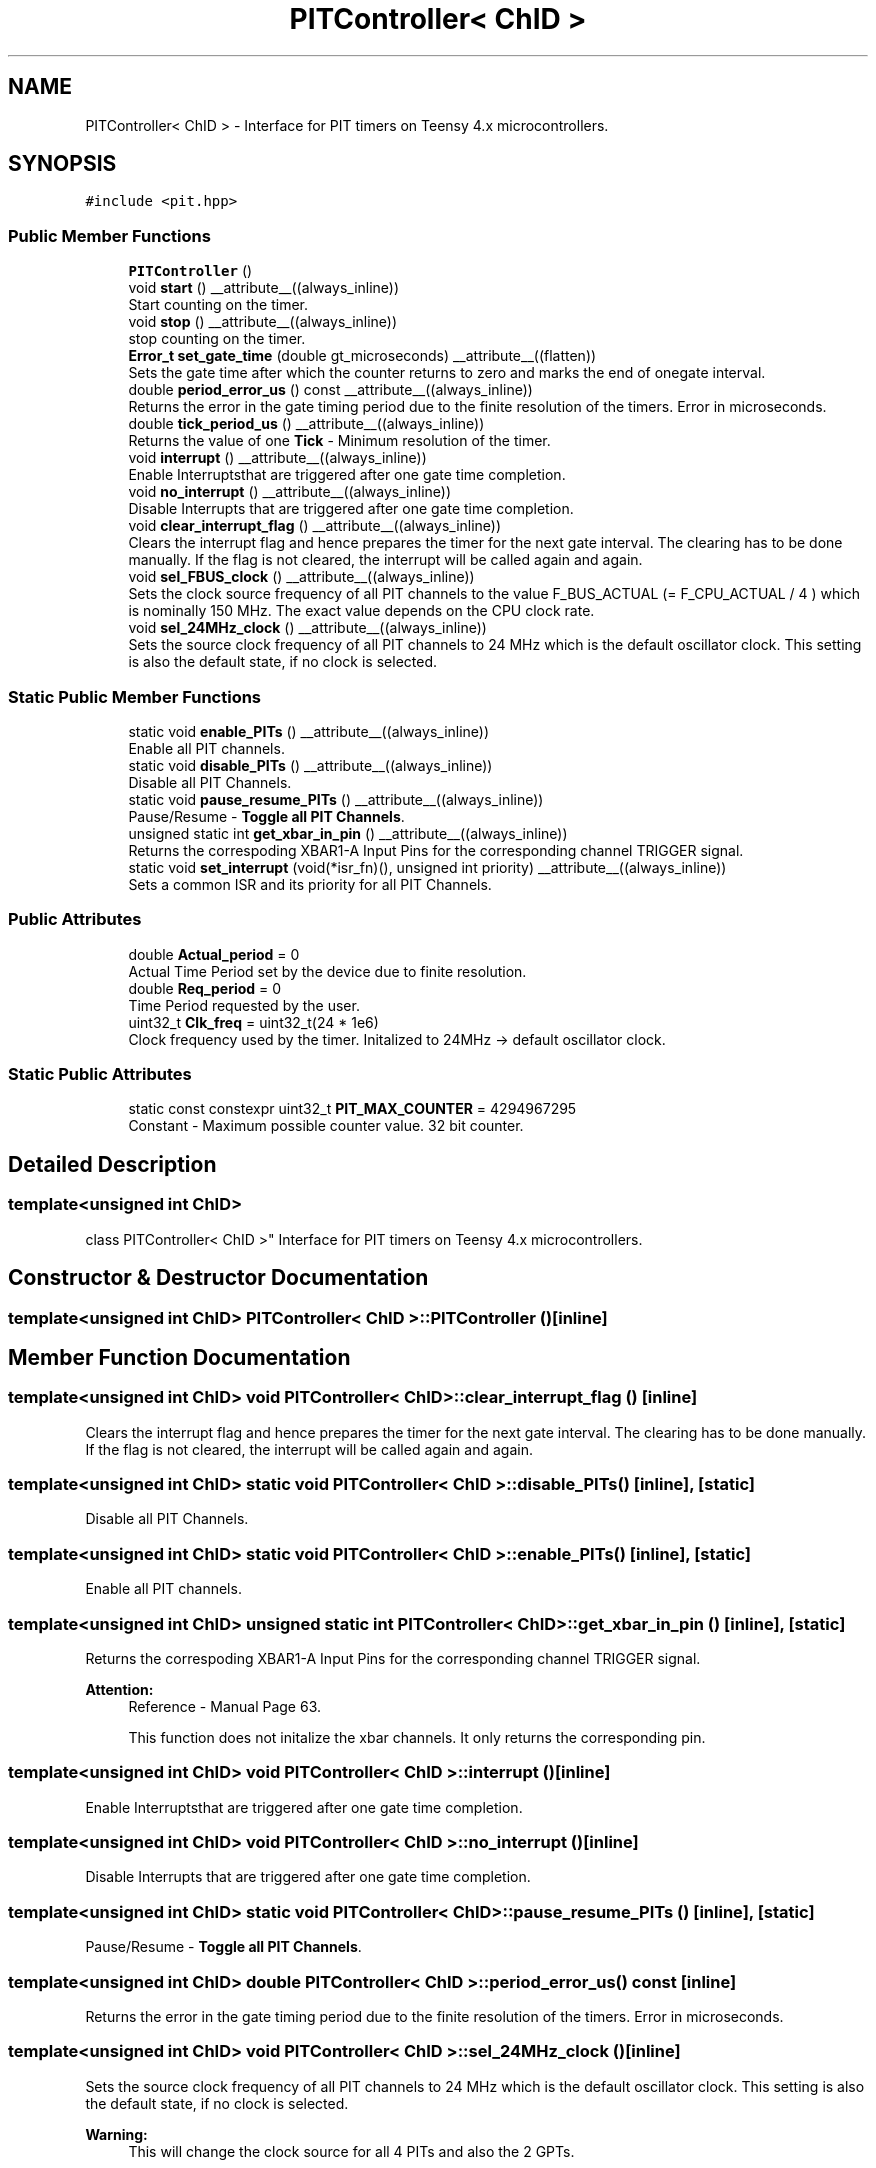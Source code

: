 .TH "PITController< ChID >" 3 "Wed Sep 1 2021" "Version 1.0" "DIY Auto-Correlator" \" -*- nroff -*-
.ad l
.nh
.SH NAME
PITController< ChID > \- Interface for PIT timers on Teensy 4\&.x microcontrollers\&.  

.SH SYNOPSIS
.br
.PP
.PP
\fC#include <pit\&.hpp>\fP
.SS "Public Member Functions"

.in +1c
.ti -1c
.RI "\fBPITController\fP ()"
.br
.ti -1c
.RI "void \fBstart\fP () __attribute__((always_inline))"
.br
.RI "Start counting on the timer\&. "
.ti -1c
.RI "void \fBstop\fP () __attribute__((always_inline))"
.br
.RI "stop counting on the timer\&. "
.ti -1c
.RI "\fBError_t\fP \fBset_gate_time\fP (double gt_microseconds) __attribute__((flatten))"
.br
.RI "Sets the gate time after which the counter returns to zero and marks the end of onegate interval\&. "
.ti -1c
.RI "double \fBperiod_error_us\fP () const __attribute__((always_inline))"
.br
.RI "Returns the error in the gate timing period due to the finite resolution of the timers\&.  Error in microseconds\&. "
.ti -1c
.RI "double \fBtick_period_us\fP () __attribute__((always_inline))"
.br
.RI "Returns the value of one \fBTick\fP - Minimum resolution of the timer\&. "
.ti -1c
.RI "void \fBinterrupt\fP () __attribute__((always_inline))"
.br
.RI "Enable Interruptsthat are triggered after one gate time completion\&. "
.ti -1c
.RI "void \fBno_interrupt\fP () __attribute__((always_inline))"
.br
.RI "Disable Interrupts that are triggered after one gate time completion\&. "
.ti -1c
.RI "void \fBclear_interrupt_flag\fP () __attribute__((always_inline))"
.br
.RI "Clears the interrupt flag and hence prepares the timer for the next gate interval\&. The clearing has to be done manually\&. If the flag is not cleared, the interrupt will be called again and again\&. "
.ti -1c
.RI "void \fBsel_FBUS_clock\fP () __attribute__((always_inline))"
.br
.RI "Sets the clock source frequency of all PIT channels to the value F_BUS_ACTUAL (= F_CPU_ACTUAL / 4 ) which is nominally 150 MHz\&. The exact value depends on the CPU clock rate\&. "
.ti -1c
.RI "void \fBsel_24MHz_clock\fP () __attribute__((always_inline))"
.br
.RI "Sets the source clock frequency of all PIT channels to 24 MHz which is the default oscillator clock\&. This setting is also the default state, if no clock is selected\&. "
.in -1c
.SS "Static Public Member Functions"

.in +1c
.ti -1c
.RI "static void \fBenable_PITs\fP () __attribute__((always_inline))"
.br
.RI "Enable all PIT channels\&. "
.ti -1c
.RI "static void \fBdisable_PITs\fP () __attribute__((always_inline))"
.br
.RI "Disable all PIT Channels\&. "
.ti -1c
.RI "static void \fBpause_resume_PITs\fP () __attribute__((always_inline))"
.br
.RI "Pause/Resume - \fBToggle\fP \fBall\fP \fBPIT\fP \fBChannels\fP\&. "
.ti -1c
.RI "unsigned static int \fBget_xbar_in_pin\fP () __attribute__((always_inline))"
.br
.RI "Returns the correspoding XBAR1-A Input Pins for the corresponding channel TRIGGER signal\&. "
.ti -1c
.RI "static void \fBset_interrupt\fP (void(*isr_fn)(), unsigned int priority) __attribute__((always_inline))"
.br
.RI "Sets a common ISR and its priority for all PIT Channels\&. "
.in -1c
.SS "Public Attributes"

.in +1c
.ti -1c
.RI "double \fBActual_period\fP = 0"
.br
.RI "Actual Time Period set by the device due to finite resolution\&. "
.ti -1c
.RI "double \fBReq_period\fP = 0"
.br
.RI "Time Period requested by the user\&. "
.ti -1c
.RI "uint32_t \fBClk_freq\fP = uint32_t(24 * 1e6)"
.br
.RI "Clock frequency used by the timer\&. Initalized to 24MHz → default oscillator clock\&. "
.in -1c
.SS "Static Public Attributes"

.in +1c
.ti -1c
.RI "static const constexpr uint32_t \fBPIT_MAX_COUNTER\fP = 4294967295"
.br
.RI "Constant - Maximum possible counter value\&. 32 bit counter\&. "
.in -1c
.SH "Detailed Description"
.PP 

.SS "template<unsigned int ChID>
.br
class PITController< ChID >"
Interface for PIT timers on Teensy 4\&.x microcontrollers\&. 
.SH "Constructor & Destructor Documentation"
.PP 
.SS "template<unsigned int ChID> \fBPITController\fP< ChID >::\fBPITController\fP ()\fC [inline]\fP"

.SH "Member Function Documentation"
.PP 
.SS "template<unsigned int ChID> void \fBPITController\fP< ChID >::clear_interrupt_flag ()\fC [inline]\fP"

.PP
Clears the interrupt flag and hence prepares the timer for the next gate interval\&. The clearing has to be done manually\&. If the flag is not cleared, the interrupt will be called again and again\&. 
.SS "template<unsigned int ChID> static void \fBPITController\fP< ChID >::disable_PITs ()\fC [inline]\fP, \fC [static]\fP"

.PP
Disable all PIT Channels\&. 
.SS "template<unsigned int ChID> static void \fBPITController\fP< ChID >::enable_PITs ()\fC [inline]\fP, \fC [static]\fP"

.PP
Enable all PIT channels\&. 
.SS "template<unsigned int ChID> unsigned static int \fBPITController\fP< ChID >::get_xbar_in_pin ()\fC [inline]\fP, \fC [static]\fP"

.PP
Returns the correspoding XBAR1-A Input Pins for the corresponding channel TRIGGER signal\&. 
.PP
\fBAttention:\fP
.RS 4
Reference - Manual Page 63\&. 
.PP
This function does not initalize the xbar channels\&. It only returns the corresponding pin\&. 
.RE
.PP

.SS "template<unsigned int ChID> void \fBPITController\fP< ChID >::interrupt ()\fC [inline]\fP"

.PP
Enable Interruptsthat are triggered after one gate time completion\&. 
.SS "template<unsigned int ChID> void \fBPITController\fP< ChID >::no_interrupt ()\fC [inline]\fP"

.PP
Disable Interrupts that are triggered after one gate time completion\&. 
.SS "template<unsigned int ChID> static void \fBPITController\fP< ChID >::pause_resume_PITs ()\fC [inline]\fP, \fC [static]\fP"

.PP
Pause/Resume - \fBToggle\fP \fBall\fP \fBPIT\fP \fBChannels\fP\&. 
.SS "template<unsigned int ChID> double \fBPITController\fP< ChID >::period_error_us () const\fC [inline]\fP"

.PP
Returns the error in the gate timing period due to the finite resolution of the timers\&.  Error in microseconds\&. 
.SS "template<unsigned int ChID> void \fBPITController\fP< ChID >::sel_24MHz_clock ()\fC [inline]\fP"

.PP
Sets the source clock frequency of all PIT channels to 24 MHz which is the default oscillator clock\&. This setting is also the default state, if no clock is selected\&. 
.PP
\fBWarning:\fP
.RS 4
This will change the clock source for all 4 PITs and also the 2 GPTs\&. 
.RE
.PP

.SS "template<unsigned int ChID> void \fBPITController\fP< ChID >::sel_FBUS_clock ()\fC [inline]\fP"

.PP
Sets the clock source frequency of all PIT channels to the value F_BUS_ACTUAL (= F_CPU_ACTUAL / 4 ) which is nominally 150 MHz\&. The exact value depends on the CPU clock rate\&. 
.PP
\fBWarning:\fP
.RS 4
This will change the clock source for all 4 PITs and also the 2 GPTs\&. 
.RE
.PP

.SS "template<unsigned int ChID> \fBError_t\fP \fBPITController\fP< ChID >::set_gate_time (double gt_microseconds)\fC [inline]\fP"

.PP
Sets the gate time after which the counter returns to zero and marks the end of onegate interval\&. 
.PP
\fBAttention:\fP
.RS 4
In case of an error, the gate time is set to the maximum\&. 
.PP
The clock source must be selected before calling this function\&. 
.RE
.PP

.SS "template<unsigned int ChID> static void \fBPITController\fP< ChID >::set_interrupt (void(*)() isr_fn, unsigned int priority)\fC [inline]\fP, \fC [static]\fP"

.PP
Sets a common ISR and its priority for all PIT Channels\&. 
.PP
\fBNote:\fP
.RS 4
All PIT channels share a single ISR on Teensy 4\&.x micro-controllers\&. 
.RE
.PP

.SS "template<unsigned int ChID> void \fBPITController\fP< ChID >::start ()\fC [inline]\fP"

.PP
Start counting on the timer\&. 
.SS "template<unsigned int ChID> void \fBPITController\fP< ChID >::stop ()\fC [inline]\fP"

.PP
stop counting on the timer\&. 
.SS "template<unsigned int ChID> double \fBPITController\fP< ChID >::tick_period_us ()\fC [inline]\fP"

.PP
Returns the value of one \fBTick\fP - Minimum resolution of the timer\&. 
.SH "Member Data Documentation"
.PP 
.SS "template<unsigned int ChID> double \fBPITController\fP< ChID >::Actual_period = 0"

.PP
Actual Time Period set by the device due to finite resolution\&. 
.SS "template<unsigned int ChID> uint32_t \fBPITController\fP< ChID >::Clk_freq = uint32_t(24 * 1e6)"

.PP
Clock frequency used by the timer\&. Initalized to 24MHz → default oscillator clock\&. 
.SS "template<unsigned int ChID> const constexpr uint32_t \fBPITController\fP< ChID >::PIT_MAX_COUNTER = 4294967295\fC [static]\fP"

.PP
Constant - Maximum possible counter value\&. 32 bit counter\&. 
.SS "template<unsigned int ChID> double \fBPITController\fP< ChID >::Req_period = 0"

.PP
Time Period requested by the user\&. 

.SH "Author"
.PP 
Generated automatically by Doxygen for DIY Auto-Correlator from the source code\&.

